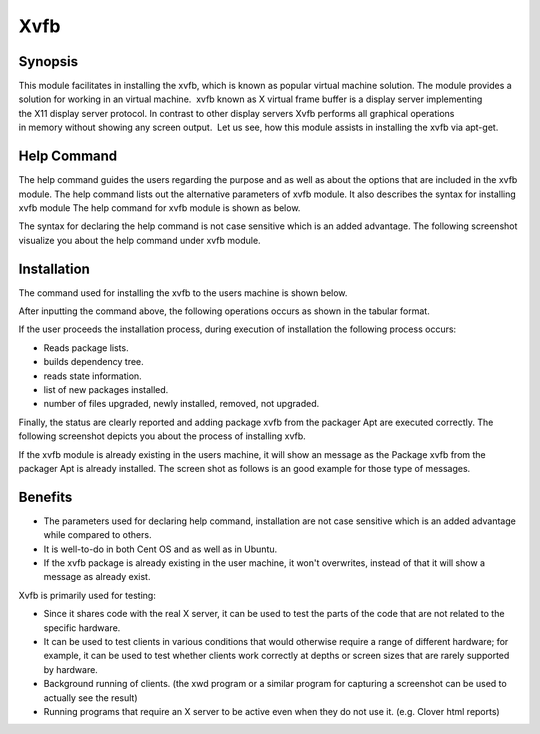 ======
Xvfb
======

Synopsis
------------

This module facilitates in installing the xvfb, which is known as popular virtual machine solution. The module provides a solution for working in an virtual machine.  xvfb known as X virtual frame buffer is a display server implementing the X11 display server protocol. In contrast to other display servers Xvfb performs all graphical operations in memory without showing any screen output.  Let us see, how this module assists in installing the xvfb via apt-get.

Help Command
--------------------

The help command guides the users regarding the purpose and as well as about the options that are included in the xvfb module. The help command lists out the alternative parameters of xvfb module. It also describes the syntax for installing xvfb module The help command for xvfb module is shown as below.

.. code-block:: bash
		cleopatra Xvfb help

The syntax for declaring the help command is not case sensitive which is an added advantage. The following screenshot visualize you about the help command under xvfb module.

Installation
----------------

The command used for installing the xvfb to the users machine is shown below.

.. code-block:: bash
		cleopatra xvfb install

After inputting the command above, the following operations occurs as shown in the tabular format.

.. cssclass:: table-bordered

	+-----------------------------+----------------------------------------+----------------+--------------------------------------------+
	|	Parameters  	      | Alternative Parameter                  |	Option  | 		Comments	             |
	+=============================+========================================+================+============================================+
	|Install Xvfb? (Y/N)	      |In Spite of Xvfb, xvfb can also be used.|Y(Yes)	        |If the user wish to proceed the installation|
	|		 	      |					       |                |process they can input as Y.	             |
	+-----------------------------+----------------------------------------+----------------+--------------------------------------------+
	|Install Xvfb? (Y/N)	      |In Spite of Xvfb, xvfb can also be used.|N(No)	        |If the user wish to quit the installation   |
	|		 	      |					       |                |process they can input as N.|	             |
	+-----------------------------+----------------------------------------+----------------+--------------------------------------------+

If the user proceeds the installation process, during execution of installation the following process occurs:

* Reads package lists.
* builds dependency tree.
* reads state information.
* list of new packages installed.
* number of files upgraded, newly installed, removed, not upgraded.

Finally, the status are clearly reported and adding package xvfb from the packager Apt are executed correctly. The following screenshot depicts you about the process of installing xvfb.

If the xvfb module is already existing in the users machine, it will show an message as the Package xvfb from the packager Apt is already installed. The screen shot as follows is an good example for those type of messages.

Benefits
-----------

* The parameters used for declaring help command, installation are not case sensitive which is an added advantage while compared to others.
* It is well-to-do in both Cent OS and as well as in Ubuntu.
* If the xvfb package is already existing in the user machine, it won't overwrites, instead of that it will show a message as already exist.

Xvfb is primarily used for testing:

* Since it shares code with the real X server, it can be used to test the parts of the code that are not related to the specific hardware.
* It can be used to test clients in various conditions that would otherwise require a range of different hardware; for example, it can be used to test whether clients work correctly at depths or screen sizes that are rarely supported by hardware.
* Background running of clients. (the xwd program or a similar program for capturing a screenshot can be used to actually see the result)
* Running programs that require an X server to be active even when they do not use it. (e.g. Clover html reports)

